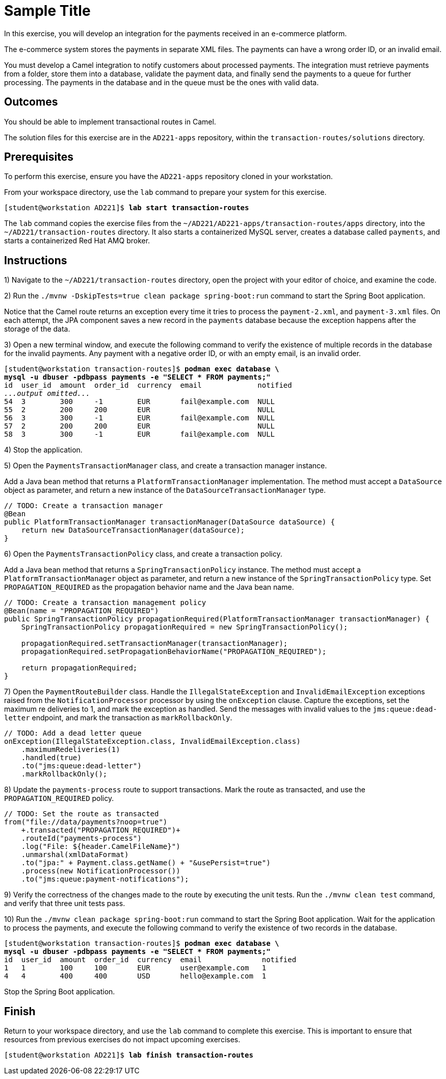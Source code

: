 ifndef::backend-docbook5,backend-docbook45[:imagesdir: ../../..]
[id='transactionroutes-practice']
= Sample Title

In this exercise, you will develop an integration for the payments received in an e-commerce platform.

The e-commerce system stores the payments in separate XML files.
The payments can have a wrong order ID, or an invalid email.

You must develop a Camel integration to notify customers about processed payments.
The integration must retrieve payments from a folder, store them into a database, validate the payment data, and finally send the payments to a queue for further processing.
The payments in the database and in the queue must be the ones with valid data.

== Outcomes

You should be able to implement transactional routes in Camel.

The solution files for this exercise are in the `+AD221-apps+` repository, within the `+transaction-routes/solutions+` directory.

== Prerequisites

To perform this exercise, ensure you have the `+AD221-apps+` repository cloned in your workstation.

From your workspace directory, use the `+lab+` command to prepare your system for this exercise.

[subs=+quotes]
----
[student@workstation AD221]$ *lab start transaction-routes*
----

The `+lab+` command copies the exercise files from the `+~/AD221/AD221-apps/transaction-routes/apps+` directory, into the `+~/AD221/transaction-routes+` directory.
It also starts a containerized MySQL server, creates a database called `+payments+`, and starts a containerized Red{nbsp}Hat AMQ broker.

[role='Checklist']
== Instructions

1) Navigate to the `+~/AD221/transaction-routes+` directory, open the project with your editor of choice, and examine the code.

// -----------------------------------------------------------------------------

2) Run the `+./mvnw -DskipTests=true clean package spring-boot:run+` command to start the Spring Boot application.

Notice that the Camel route returns an exception every time it tries to process the `+payment-2.xml+`, and `+payment-3.xml+` files.
On each attempt, the JPA component saves a new record in the `+payments+` database because the exception happens after the storage of the data.

3) Open a new terminal window, and execute the following command to verify the existence of multiple records in the database for the invalid payments.
Any payment with a negative order ID, or with an empty email, is an invalid order.

[subs=+quotes]
----
[student@workstation transaction-routes]$ *podman exec database \
mysql -u dbuser -pdbpass payments -e "SELECT * FROM payments;"*
id  user_id  amount  order_id  currency  email             notified
_...output omitted..._
54  3        300     -1        EUR       fail@example.com  NULL
55  2        200     200       EUR                         NULL
56  3        300     -1        EUR       fail@example.com  NULL
57  2        200     200       EUR                         NULL
58  3        300     -1        EUR       fail@example.com  NULL
----

4) Stop the application.

// -----------------------------------------------------------------------------

5) Open the `+PaymentsTransactionManager+` class, and create a transaction manager instance.

Add a Java bean method that returns a `+PlatformTransactionManager+` implementation.
The method must accept a `+DataSource+` object as parameter, and return a new instance of the `+DataSourceTransactionManager+` type.

[subs=+quotes]
----
// TODO: Create a transaction manager
`@Bean
public PlatformTransactionManager transactionManager(DataSource dataSource) {
    return new DataSourceTransactionManager(dataSource);
}`
----

// -----------------------------------------------------------------------------

6) Open the `+PaymentsTransactionPolicy+` class, and create a transaction policy.

Add a Java bean method that returns a `+SpringTransactionPolicy+` instance.
The method must accept a `+PlatformTransactionManager+` object as parameter, and return a new instance of the `+SpringTransactionPolicy+` type.
Set `+PROPAGATION_REQUIRED+` as the propagation behavior name and the Java bean name.

[subs=+quotes]
----
// TODO: Create a transaction management policy
`@Bean(name = "PROPAGATION_REQUIRED")
public SpringTransactionPolicy propagationRequired(PlatformTransactionManager transactionManager) {
    SpringTransactionPolicy propagationRequired = new SpringTransactionPolicy();

    propagationRequired.setTransactionManager(transactionManager);
    propagationRequired.setPropagationBehaviorName("PROPAGATION_REQUIRED");

    return propagationRequired;
}`
----

// -----------------------------------------------------------------------------

7) Open the `+PaymentRouteBuilder+` class.
Handle the `+IllegalStateException+` and `+InvalidEmailException+` exceptions raised from the `+NotificationProcessor+` processor by using the `+onException+` clause.
Capture the exceptions, set the maximum re deliveries to 1, and mark the exception as handled.
Send the messages with invalid values to the `+jms:queue:dead-letter+` endpoint, and mark the transaction as `+markRollbackOnly+`.

[subs=+quotes]
----
// TODO: Add a dead letter queue
`onException(IllegalStateException.class, InvalidEmailException.class)
    .maximumRedeliveries(1)
    .handled(true)
    .to("jms:queue:dead-letter")
    .markRollbackOnly();`
----

// -----------------------------------------------------------------------------

8) Update the `+payments-process+` route to support transactions.
Mark the route as transacted, and use the `+PROPAGATION_REQUIRED+` policy.

[subs=+quotes]
----
// TODO: Set the route as transacted
from("file://data/payments?noop=true")
    `+.transacted("PROPAGATION_REQUIRED")+`
    .routeId("payments-process")
    .log("File: ${header.CamelFileName}")
    .unmarshal(xmlDataFormat)
    .to("jpa:" + Payment.class.getName() + "&usePersist=true")
    .process(new NotificationProcessor())
    .to("jms:queue:payment-notifications");
----

// -----------------------------------------------------------------------------

9) Verify the correctness of the changes made to the route by executing the unit tests.
Run the `+./mvnw clean test+` command, and verify that three unit tests pass.

// -----------------------------------------------------------------------------

10) Run the `+./mvnw clean package spring-boot:run+` command to start the Spring Boot application.
Wait for the application to process the payments, and execute the following command to verify the existence of two records in the database.

[subs=+quotes]
----
[student@workstation transaction-routes]$ *podman exec database \
mysql -u dbuser -pdbpass payments -e "SELECT * FROM payments;"*
id  user_id  amount  order_id  currency  email              notified
1   1        100     100       EUR       user@example.com   1
4   4        400     400       USD       hello@example.com  1
----

Stop the Spring Boot application.

== Finish

Return to your workspace directory, and use the `+lab+` command to complete this exercise.
This is important to ensure that resources from previous exercises do not impact upcoming exercises.

[subs=+quotes]
----
[student@workstation AD221]$ *lab finish transaction-routes*
----
